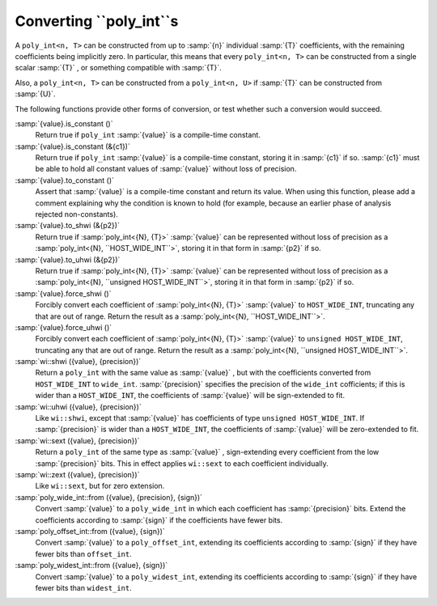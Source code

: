 Converting ``poly_int``s
************************

A ``poly_int<n, T>`` can be constructed from up to
:samp:`{n}` individual :samp:`{T}` coefficients, with the remaining coefficients
being implicitly zero.  In particular, this means that every
``poly_int<n, T>`` can be constructed from a single
scalar :samp:`{T}` , or something compatible with :samp:`{T}`.

Also, a ``poly_int<n, T>`` can be constructed from
a ``poly_int<n, U>`` if :samp:`{T}` can be constructed
from :samp:`{U}`.

The following functions provide other forms of conversion,
or test whether such a conversion would succeed.

:samp:`{value}.is_constant ()`
  Return true if ``poly_int`` :samp:`{value}` is a compile-time constant.

:samp:`{value}.is_constant (&{c1})`
  Return true if ``poly_int`` :samp:`{value}` is a compile-time constant,
  storing it in :samp:`{c1}` if so.  :samp:`{c1}` must be able to hold all
  constant values of :samp:`{value}` without loss of precision.

:samp:`{value}.to_constant ()`
  Assert that :samp:`{value}` is a compile-time constant and return its value.
  When using this function, please add a comment explaining why the
  condition is known to hold (for example, because an earlier phase
  of analysis rejected non-constants).

:samp:`{value}.to_shwi (&{p2})`
  Return true if :samp:`poly_int<{N}, {T}>` :samp:`{value}` can be
  represented without loss of precision as a
  :samp:`poly_int<{N}, ``HOST_WIDE_INT``>`, storing it in that
  form in :samp:`{p2}` if so.

:samp:`{value}.to_uhwi (&{p2})`
  Return true if :samp:`poly_int<{N}, {T}>` :samp:`{value}` can be
  represented without loss of precision as a
  :samp:`poly_int<{N}, ``unsigned HOST_WIDE_INT``>`, storing it in that
  form in :samp:`{p2}` if so.

:samp:`{value}.force_shwi ()`
  Forcibly convert each coefficient of :samp:`poly_int<{N}, {T}>`
  :samp:`{value}` to ``HOST_WIDE_INT``, truncating any that are out of range.
  Return the result as a :samp:`poly_int<{N}, ``HOST_WIDE_INT``>`.

:samp:`{value}.force_uhwi ()`
  Forcibly convert each coefficient of :samp:`poly_int<{N}, {T}>`
  :samp:`{value}` to ``unsigned HOST_WIDE_INT``, truncating any that are
  out of range.  Return the result as a
  :samp:`poly_int<{N}, ``unsigned HOST_WIDE_INT``>`.

:samp:`wi::shwi ({value}, {precision})`
  Return a ``poly_int`` with the same value as :samp:`{value}` , but with
  the coefficients converted from ``HOST_WIDE_INT`` to ``wide_int``.
  :samp:`{precision}` specifies the precision of the ``wide_int`` cofficients;
  if this is wider than a ``HOST_WIDE_INT``, the coefficients of
  :samp:`{value}` will be sign-extended to fit.

:samp:`wi::uhwi ({value}, {precision})`
  Like ``wi::shwi``, except that :samp:`{value}` has coefficients of
  type ``unsigned HOST_WIDE_INT``.  If :samp:`{precision}` is wider than
  a ``HOST_WIDE_INT``, the coefficients of :samp:`{value}` will be
  zero-extended to fit.

:samp:`wi::sext ({value}, {precision})`
  Return a ``poly_int`` of the same type as :samp:`{value}` , sign-extending
  every coefficient from the low :samp:`{precision}` bits.  This in effect
  applies ``wi::sext`` to each coefficient individually.

:samp:`wi::zext ({value}, {precision})`
  Like ``wi::sext``, but for zero extension.

:samp:`poly_wide_int::from ({value}, {precision}, {sign})`
  Convert :samp:`{value}` to a ``poly_wide_int`` in which each coefficient
  has :samp:`{precision}` bits.  Extend the coefficients according to
  :samp:`{sign}` if the coefficients have fewer bits.

:samp:`poly_offset_int::from ({value}, {sign})`
  Convert :samp:`{value}` to a ``poly_offset_int``, extending its coefficients
  according to :samp:`{sign}` if they have fewer bits than ``offset_int``.

:samp:`poly_widest_int::from ({value}, {sign})`
  Convert :samp:`{value}` to a ``poly_widest_int``, extending its coefficients
  according to :samp:`{sign}` if they have fewer bits than ``widest_int``.

